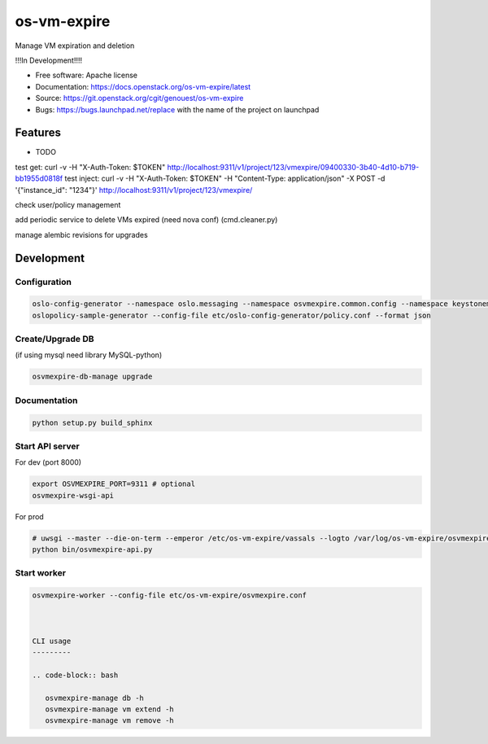 ===============================
os-vm-expire
===============================

Manage VM expiration and deletion

!!!In Development!!!!



* Free software: Apache license
* Documentation: https://docs.openstack.org/os-vm-expire/latest
* Source: https://git.openstack.org/cgit/genouest/os-vm-expire
* Bugs: https://bugs.launchpad.net/replace with the name of the project on launchpad

Features
--------

* TODO



test get: curl -v -H "X-Auth-Token: $TOKEN" http://localhost:9311/v1/project/123/vmexpire/09400330-3b40-4d10-b719-bb1955d0818f
test inject: curl -v -H "X-Auth-Token: $TOKEN" -H "Content-Type: application/json" -X POST -d '{"instance_id": "1234"}'  http://localhost:9311/v1/project/123/vmexpire/

check user/policy management


add periodic service to delete VMs expired (need nova conf) (cmd.cleaner.py)

manage alembic revisions for upgrades

Development
-----------

Configuration
~~~~~~~~~~~~~

.. code-block:: bash

  oslo-config-generator --namespace oslo.messaging --namespace osvmexpire.common.config --namespace keystonemiddleware.auth_token --namespace oslo.service.periodic_task --namespace oslo.service.service > etc/oslo-config-generator/osvmexpire.conf
  oslopolicy-sample-generator --config-file etc/oslo-config-generator/policy.conf --format json

Create/Upgrade DB
~~~~~~~~~~~~~~~~~

(if using mysql need library MySQL-python)

.. code-block:: bash

  osvmexpire-db-manage upgrade

Documentation
~~~~~~~~~~~~~

.. code-block:: bash

  python setup.py build_sphinx

Start API server
~~~~~~~~~~~~~~~~

For dev (port 8000)

.. code-block:: bash

  export OSVMEXPIRE_PORT=9311 # optional
  osvmexpire-wsgi-api

For prod

.. code-block:: bash

  # uwsgi --master --die-on-term --emperor /etc/os-vm-expire/vassals --logto /var/log/os-vm-expire/osvmexpire-api.log --stats localhost:9314
  python bin/osvmexpire-api.py


Start worker
~~~~~~~~~~~~

.. code-block:: bash

  osvmexpire-worker --config-file etc/os-vm-expire/osvmexpire.conf



  CLI usage
  ---------

  .. code-block:: bash

     osvmexpire-manage db -h
     osvmexpire-manage vm extend -h
     osvmexpire-manage vm remove -h
